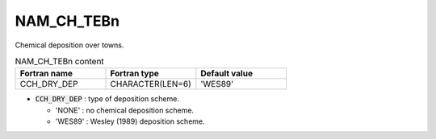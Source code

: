 .. _nam_ch_tebn:

NAM_CH_TEBn
----------------------------------------------------------------------------- 

Chemical deposition over towns.

.. csv-table:: NAM_CH_TEBn content
   :header: "Fortran name", "Fortran type", "Default value"
   :widths: 30, 30, 30
   
   "CCH_DRY_DEP", "CHARACTER(LEN=6)", "'WES89'"

* :code:`CCH_DRY_DEP` : type of deposition scheme.

  * 'NONE' : no chemical deposition scheme.
  * 'WES89' : Wesley (1989) deposition scheme.   
